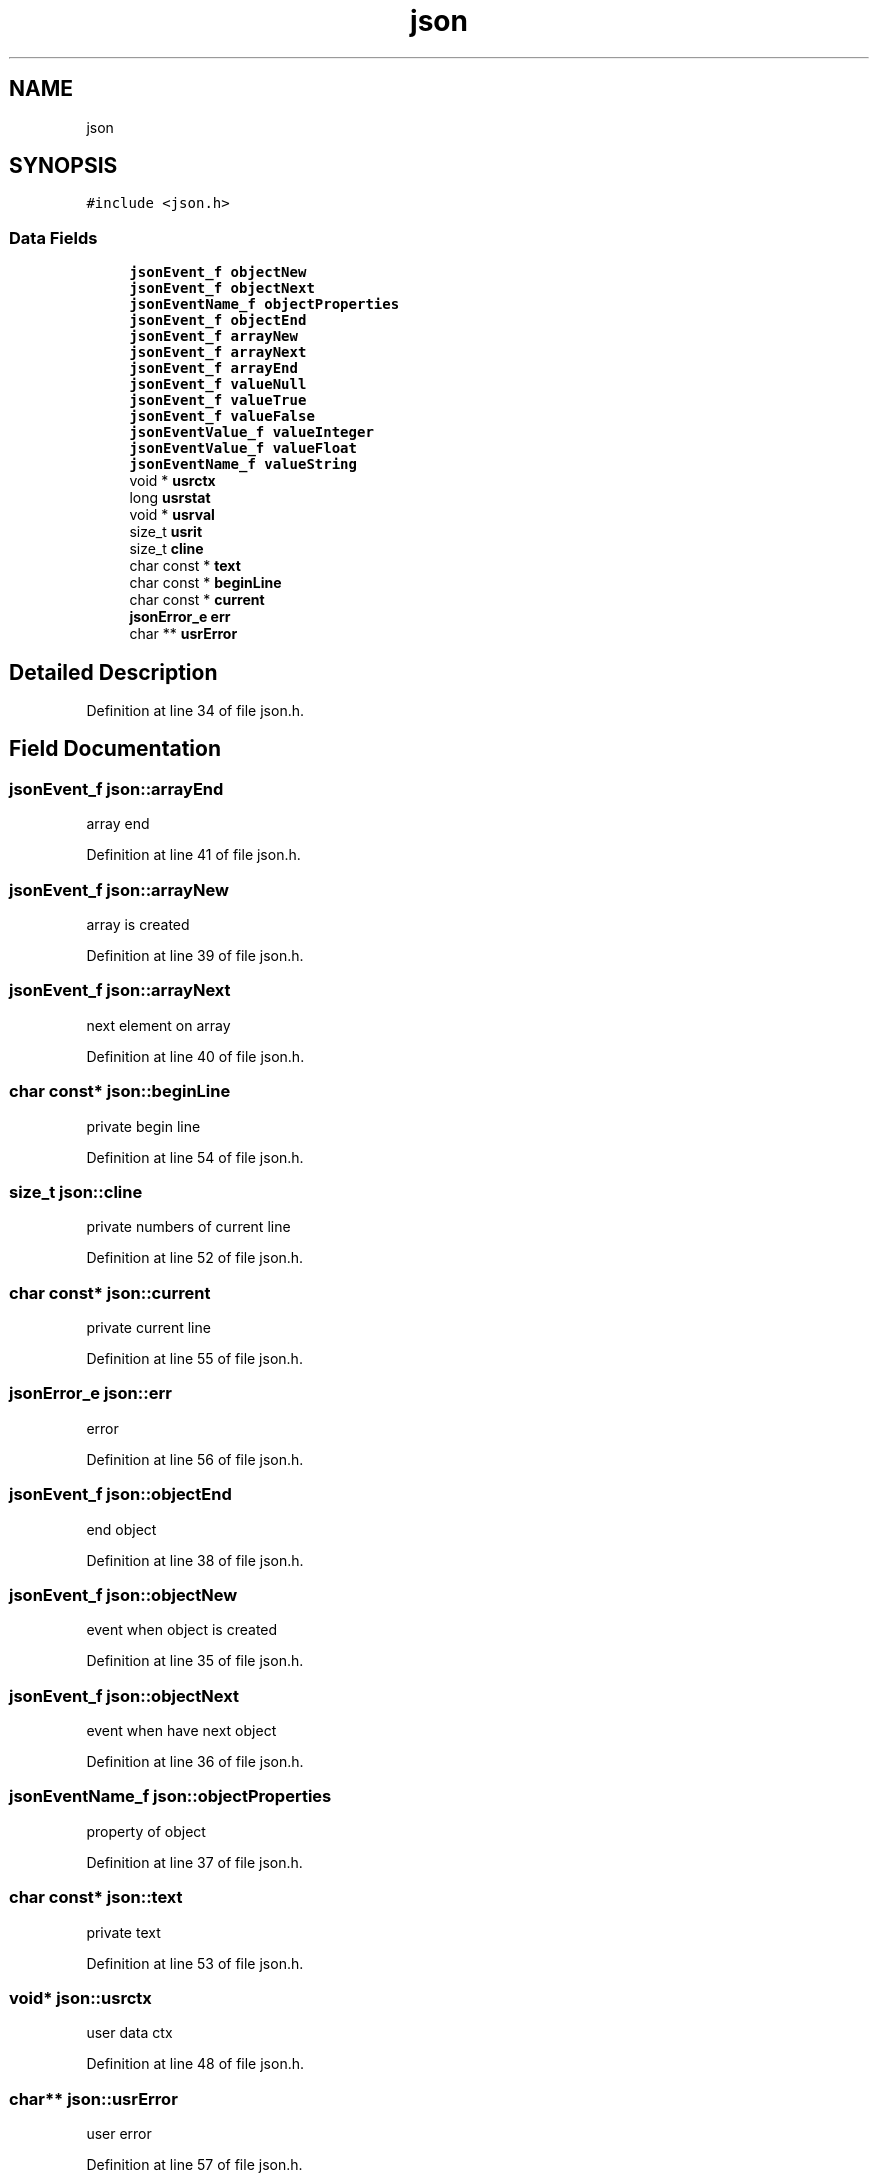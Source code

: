 .TH "json" 3 "Thu Apr 23 2020" "Version 0.4.5" "Easy Framework" \" -*- nroff -*-
.ad l
.nh
.SH NAME
json
.SH SYNOPSIS
.br
.PP
.PP
\fC#include <json\&.h>\fP
.SS "Data Fields"

.in +1c
.ti -1c
.RI "\fBjsonEvent_f\fP \fBobjectNew\fP"
.br
.ti -1c
.RI "\fBjsonEvent_f\fP \fBobjectNext\fP"
.br
.ti -1c
.RI "\fBjsonEventName_f\fP \fBobjectProperties\fP"
.br
.ti -1c
.RI "\fBjsonEvent_f\fP \fBobjectEnd\fP"
.br
.ti -1c
.RI "\fBjsonEvent_f\fP \fBarrayNew\fP"
.br
.ti -1c
.RI "\fBjsonEvent_f\fP \fBarrayNext\fP"
.br
.ti -1c
.RI "\fBjsonEvent_f\fP \fBarrayEnd\fP"
.br
.ti -1c
.RI "\fBjsonEvent_f\fP \fBvalueNull\fP"
.br
.ti -1c
.RI "\fBjsonEvent_f\fP \fBvalueTrue\fP"
.br
.ti -1c
.RI "\fBjsonEvent_f\fP \fBvalueFalse\fP"
.br
.ti -1c
.RI "\fBjsonEventValue_f\fP \fBvalueInteger\fP"
.br
.ti -1c
.RI "\fBjsonEventValue_f\fP \fBvalueFloat\fP"
.br
.ti -1c
.RI "\fBjsonEventName_f\fP \fBvalueString\fP"
.br
.ti -1c
.RI "void * \fBusrctx\fP"
.br
.ti -1c
.RI "long \fBusrstat\fP"
.br
.ti -1c
.RI "void * \fBusrval\fP"
.br
.ti -1c
.RI "size_t \fBusrit\fP"
.br
.ti -1c
.RI "size_t \fBcline\fP"
.br
.ti -1c
.RI "char const  * \fBtext\fP"
.br
.ti -1c
.RI "char const  * \fBbeginLine\fP"
.br
.ti -1c
.RI "char const  * \fBcurrent\fP"
.br
.ti -1c
.RI "\fBjsonError_e\fP \fBerr\fP"
.br
.ti -1c
.RI "char ** \fBusrError\fP"
.br
.in -1c
.SH "Detailed Description"
.PP 
Definition at line 34 of file json\&.h\&.
.SH "Field Documentation"
.PP 
.SS "\fBjsonEvent_f\fP json::arrayEnd"
array end 
.PP
Definition at line 41 of file json\&.h\&.
.SS "\fBjsonEvent_f\fP json::arrayNew"
array is created 
.PP
Definition at line 39 of file json\&.h\&.
.SS "\fBjsonEvent_f\fP json::arrayNext"
next element on array 
.PP
Definition at line 40 of file json\&.h\&.
.SS "char const* json::beginLine"
private begin line 
.PP
Definition at line 54 of file json\&.h\&.
.SS "size_t json::cline"
private numbers of current line 
.PP
Definition at line 52 of file json\&.h\&.
.SS "char const* json::current"
private current line 
.PP
Definition at line 55 of file json\&.h\&.
.SS "\fBjsonError_e\fP json::err"
error 
.PP
Definition at line 56 of file json\&.h\&.
.SS "\fBjsonEvent_f\fP json::objectEnd"
end object 
.PP
Definition at line 38 of file json\&.h\&.
.SS "\fBjsonEvent_f\fP json::objectNew"
event when object is created 
.PP
Definition at line 35 of file json\&.h\&.
.SS "\fBjsonEvent_f\fP json::objectNext"
event when have next object 
.PP
Definition at line 36 of file json\&.h\&.
.SS "\fBjsonEventName_f\fP json::objectProperties"
property of object 
.PP
Definition at line 37 of file json\&.h\&.
.SS "char const* json::text"
private text 
.PP
Definition at line 53 of file json\&.h\&.
.SS "void* json::usrctx"
user data ctx 
.PP
Definition at line 48 of file json\&.h\&.
.SS "char** json::usrError"
user error 
.PP
Definition at line 57 of file json\&.h\&.
.SS "size_t json::usrit"
user iterator 
.PP
Definition at line 51 of file json\&.h\&.
.SS "long json::usrstat"
user status 
.PP
Definition at line 49 of file json\&.h\&.
.SS "void* json::usrval"
user value 
.PP
Definition at line 50 of file json\&.h\&.
.SS "\fBjsonEvent_f\fP json::valueFalse"
FALSE 
.PP
Definition at line 44 of file json\&.h\&.
.SS "\fBjsonEventValue_f\fP json::valueFloat"
float value 
.PP
Definition at line 46 of file json\&.h\&.
.SS "\fBjsonEventValue_f\fP json::valueInteger"
integer value 
.PP
Definition at line 45 of file json\&.h\&.
.SS "\fBjsonEvent_f\fP json::valueNull"
NULL 
.PP
Definition at line 42 of file json\&.h\&.
.SS "\fBjsonEventName_f\fP json::valueString"
string value 
.PP
Definition at line 47 of file json\&.h\&.
.SS "\fBjsonEvent_f\fP json::valueTrue"
TRUE 
.PP
Definition at line 43 of file json\&.h\&.

.SH "Author"
.PP 
Generated automatically by Doxygen for Easy Framework from the source code\&.

